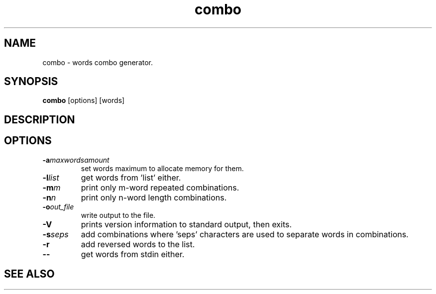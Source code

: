 .TH combo 1 combo\-VERSION
.SH NAME
combo \- words combo generator.
.SH SYNOPSIS
.B combo
.RB [options]
.RB [words]
.SH DESCRIPTION

.SH OPTIONS
.TP
.BI \-a "maxwordsamount"
set words maximum to allocate memory for them.
.TP
.BI \-l "list"
get words from 'list' either.
.TP
.BI \-m "m"
print only m-word repeated combinations.
.TP
.BI \-n "n"
print only n-word length combinations.
.TP
.BI \-o "out_file"
write output to the file.
.TP
.BI \-V
prints version information to standard output, then exits.
.TP
.BI \-s "seps"
add combinations where 'seps' characters are used to separate words in combinations.
.TP
.BI \-r
add reversed words to the list.
.TP
.BI \--
get words from stdin either.

.SH SEE ALSO
